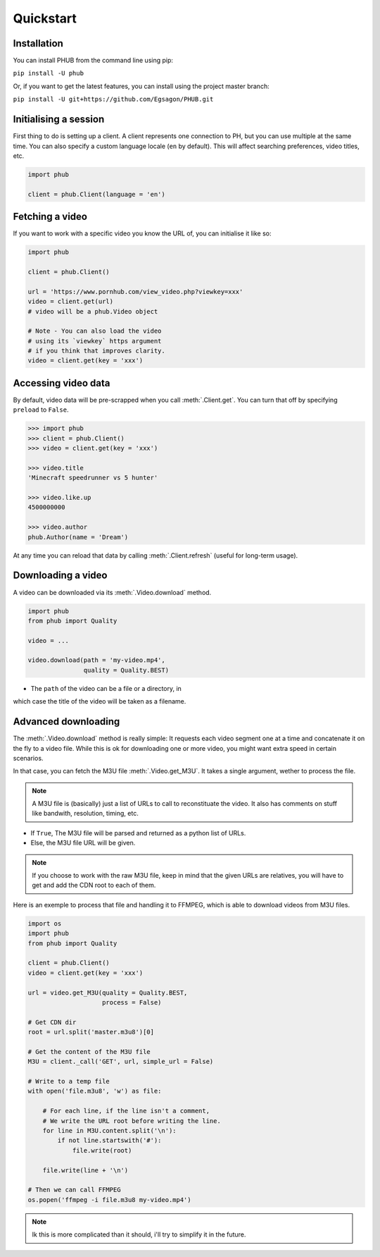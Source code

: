 Quickstart
==========

Installation
------------

You can install PHUB from the command line
using pip:

``pip install -U phub``

Or, if you want to get the latest features,
you can install using the project master
branch:

``pip install -U git+https://github.com/Egsagon/PHUB.git``

Initialising a session
----------------------

First thing to do is setting up a client.
A client represents one connection to PH,
but you can use multiple at the same time.
You can also specify a custom language
locale (``en`` by default). This will
affect searching preferences, video titles,
etc.

.. code-block:: python

    import phub

    client = phub.Client(language = 'en')

Fetching a video
----------------

If you want to work with a specific video
you know the URL of, you can initialise it
like so:

.. code-block:: python

    import phub

    client = phub.Client()

    url = 'https://www.pornhub.com/view_video.php?viewkey=xxx'
    video = client.get(url)
    # video will be a phub.Video object

    # Note - You can also load the video 
    # using its `viewkey` https argument
    # if you think that improves clarity.
    video = client.get(key = 'xxx')

Accessing video data
--------------------

By default, video data will be pre-scrapped
when you call :meth:`.Client.get`.
You can turn that off by specifying
``preload`` to ``False``.


.. code-block:: python

    >>> import phub
    >>> client = phub.Client()
    >>> video = client.get(key = 'xxx')

    >>> video.title
    'Minecraft speedrunner vs 5 hunter'

    >>> video.like.up
    4500000000

    >>> video.author
    phub.Author(name = 'Dream')

At any time you can reload that data by calling
:meth:`.Client.refresh` (useful for long-term usage).

Downloading a video
-------------------

A video can be downloaded via its :meth:`.Video.download`
method.

.. code-block:: python

    import phub
    from phub import Quality

    video = ...

    video.download(path = 'my-video.mp4',
                   quality = Quality.BEST)

* The ``path`` of the video can be a file or a directory, in
which case the title of the video will be taken as a filename.

Advanced downloading
--------------------

The :meth:`.Video.download` method is really simple: It
requests each video segment one at a time and concatenate it
on the fly to a video file. While this is ok for downloading
one or more video, you might want extra speed in certain
scenarios.

In that case, you can fetch the M3U file
:meth:`.Video.get_M3U`. It takes a single argument, wether
to process the file.

.. note:: A M3U file is (basically) just a list of URLs to call
    to reconstituate the video. It also has comments on stuff
    like bandwith, resolution, timing, etc.

* If ``True``, The M3U file will be parsed and returned as a python list of URLs.
* Else, the M3U file URL will be given.

.. note:: If you choose to work with the raw M3U file, keep
    in mind that the given URLs are relatives, you will have
    to get and add the CDN root to each of them.

Here is an exemple to process that file and handling it to
FFMPEG, which is able to download videos from M3U files.

.. code-block:: python

    import os
    import phub
    from phub import Quality

    client = phub.Client()
    video = client.get(key = 'xxx')

    url = video.get_M3U(quality = Quality.BEST,
                        process = False)

    # Get CDN dir
    root = url.split('master.m3u8')[0]

    # Get the content of the M3U file
    M3U = client._call('GET', url, simple_url = False)

    # Write to a temp file
    with open('file.m3u8', 'w') as file:

        # For each line, if the line isn't a comment,
        # We write the URL root before writing the line. 
        for line in M3U.content.split('\n'):
            if not line.startswith('#'):
                file.write(root)
        
        file.write(line + '\n')
    
    # Then we can call FFMPEG
    os.popen('ffmpeg -i file.m3u8 my-video.mp4')

.. note:: Ik this is more complicated than it should, i'll
    try to simplify it in the future.